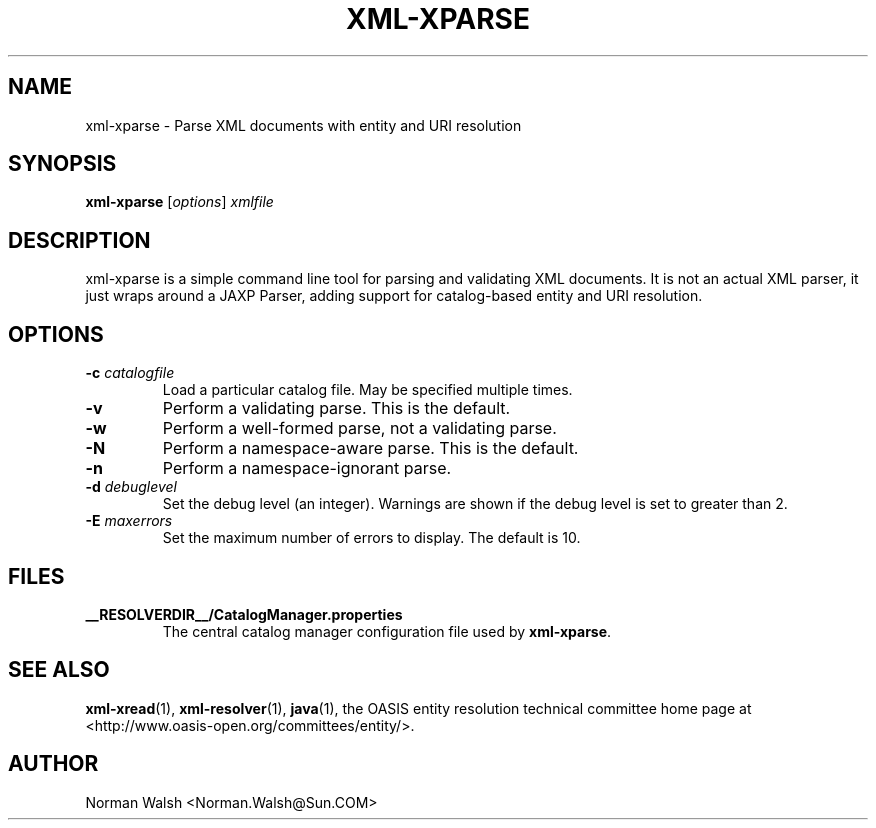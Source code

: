 .TH XML-XPARSE "1" "July 2004" "1.1" "User Commands"
.SH NAME
xml-xparse \- Parse XML documents with entity and URI resolution
.SH SYNOPSIS
.B xml-xparse
\fR[\fIoptions\fR] \fIxmlfile\fR
.SH DESCRIPTION
xml-xparse is a simple command line tool for parsing and validating
XML documents.  It is not an actual XML parser, it just wraps around
a JAXP Parser, adding support for catalog-based entity and URI
resolution.
.SH OPTIONS
.TP
\fB\-c\fR \fIcatalogfile\fR
Load a particular catalog file.  May be specified multiple times.
.TP
\fB\-v\fR
Perform a validating parse.  This is the default.
.TP
\fB\-w\fR
Perform a well-formed parse, not a validating parse.
.TP
\fB\-N\fR
Perform a namespace-aware parse.  This is the default.
.TP
\fB\-n\fR
Perform a namespace-ignorant parse.
.TP
\fB\-d\fR \fIdebuglevel\fR
Set the debug level (an integer).  Warnings are shown if the debug
level is set to greater than 2.
.TP
\fB\-E\fR \fImaxerrors\fR
Set the maximum number of errors to display.  The default is 10.
.SH FILES
.B __RESOLVERDIR__/CatalogManager.properties
.RS
The central catalog manager configuration file used by \fBxml-xparse\fR.
.SH "SEE ALSO"
.BR xml-xread (1),
.BR xml-resolver (1),
.BR java (1),
the OASIS entity resolution technical committee home page at
<http://www.oasis-open.org/committees/entity/>.
.SH AUTHOR
Norman Walsh <Norman.Walsh@Sun.COM>

